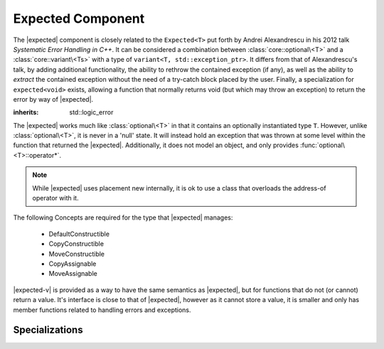 Expected Component
==================

.. default-domain:: cpp

.. |expected-v| replace:: :class:`expected\<void>`
.. |expected| replace:: :class:`expected <expected\<T>>`

The |expected| component is closely related to the ``Expected<T>`` put
forth by Andrei Alexandrescu in his 2012 talk *Systematic Error Handling in
C++*. It can be considered a combination between :class:`core::optional\<T>`
and a :class:`core::variant\<Ts>` with a type of
``variant<T, std::exception_ptr>``. It differs from that of Alexandrescu's
talk, by adding additional functionality, the ability to rethrow the contained
exception (if any), as well as the ability to *extract* the contained exception
without the need of a try-catch block placed by the user. Finally, a
specialization for ``expected<void>`` exists, allowing a function that normally
returns void (but which may throw an exception) to return the error by way
of |expected|.

.. namespace:: core

.. class:: bad_expected_type

   :inherits: std::logic_error

.. class:: expected<T>

   The |expected| works much like :class:`optional\<T>` in that it
   contains an optionally instantiated type ``T``. However, unlike
   :class:`optional\<T>`, it is never in a 'null' state. It will instead hold
   an exception that was thrown at some level within the function that returned
   the |expected|. Additionally, it does not model an object, and
   only provides :func:`optional\<T>::operator*`.

   .. note:: While |expected| uses placement new internally, it
      is ok to use a class that overloads the address-of operator with it.

   The following Concepts are required for the type that |expected| manages:

    * DefaultConstructible
    * CopyConstructible
    * MoveConstructible
    * CopyAssignable
    * MoveAssignable

   .. type:: value_type

      Represents the given type ``T``.

   .. function:: explicit expected (std::exception_ptr) noexcept

      Initializes the |expected| with the given exception_ptr

   .. function:: explicit expected (value_type const&)
                 explicit expected (value_type&&) noexcept

      Initializes the |expected| with the given value.

   .. function:: expected (expected const&)
                 expected (expected&&) noexcept

      Properly initializes based on whether the incoming |expected| is valid
      or not. The state of the incoming |expected| does not change.

   .. function:: expected () noexcept

      Default initializes the :type:`value_type` contained within the
      |expected|

   .. function:: expected& operator = (expected const&)
                 expected& operator = (expected&&)

      Sets the state of ``*this`` to be equivalent to, or hold the data
      contained within the incoming |expected|

   .. function:: expected& operator = (value_type const&)
                 expected& operator = (value_type&&) noexcept

      Initializes the |expected| :type:`value_type` with the assigned value.
      If the |expected| holds an exception_ptr, it is destructed, and
      the :type:`value_type` is initialized (and not assigned) the incoming
      value.

   .. function:: operator bool () const noexcept

      This function is an explicit conversion operator.

      :returns: Whether the |expected| is valid or not.

   .. function:: value_type const& operator * () const
                 value_type& operator * () const

      Both overloads of this function are marked ``noexcept(false)``. Throws if
      the |expected| is invalid.

      :returns: The object managed by |expected|
      :throws: The exception managed by |expected|

   .. function:: value_type const& value () const
                 value_type& value () const

      Both overloads of this function are marked ``noexcept(false)``. Throws if
      the |expected| is invalid.

      :returns: The object managed by |expected|
      :throws: The exception managed by |expected|

   .. function:: std::exception_ptr get_ptr () const

      Mark as ``noexcept(false)``. Throws :class:`bad_expected_type` if the
      |expected| is valid.

      :returns: The exception pointer managed by the |expected|
      :throws: :class:`bad_expected_type`

   .. function:: value_or<U>(U&& value)

      Returns the object managed by the |expected| if it is valid, otherwise
      *value* is returned. :type:`value_type` must be constructible with
      *U*.

      Behavior differs depending on whether |expected| is an lvalue or
      rvalue. When it is an lvalue, the managed object (if any) is copied
      and returned. When it is an rvalue, the managed object is moved out of
      the |expected|.

   .. function:: void swap (expected& that) noexcept

      Noexcept only if ``std::is_nothrow_move_constructible<value_type>``
      and ``noexcept(std::swap<value_type>)`` are true.

      If both |expected| are valid, then their values are swapped.
      If both |expected| are invalid, then their exception_ptr's are swapped

      Otherwise, the valid and invalid state between both |expected| is swapped
      and the 'valid' object is moved into the 'invalid' object.

   .. function:: E expect<E> () const

      Marked as ``noexcept(false)``. This function will attempt to extract the
      given exception type *E*. If the |expected| is valid,
      :class:`bad_expected_type` is thrown. If the |expected| is invalid, but
      the given type *E* is *not* the correct exception type,
      :class:`std::nested_exception` with :class:`bad_expected_type` and the
      actual exception are thrown.

   .. function:: void raise () const

      Marked as ``noexcept(false)``. Throws the |expected| exception if the
      exception is invalid, otherwise throws :class:`bad_expected_type`.
      This function *always* throws and never returns.

      Has the ``[[noreturn]]`` attribute.

.. class:: expected<void>

   |expected-v| is provided as a way to have the same semantics as |expected|,
   but for functions that do not (or cannot) return a value. It's interface is
   close to that of |expected|, however as it cannot store a value, it is
   smaller and only has member functions related to handling errors and
   exceptions.

   .. type:: value_type

      Always ``void``. Provided for generic functions to allow for compile time
      selection and specialization of functions.

   .. function:: explicit expected (std::exception_ptr) noexcept

      Initializes (and invalidates) the |expected-v|.

   .. function:: expected (expected const& that) noexcept
                 expected (expected&& that) noexcept

      Copies or moves the exception_ptr stored within the |expected-v|.

   .. function:: expected& operator = (std::exception_ptr) noexcept

      Invalidates the |expected-v| if it isn't already.

   .. function:: expected& operator = (expected const&) noexcept
                 expected& operator = (expected&&) noexcept

      Assigns the contents of the incoming |expected-v| to ``*this``.

   .. function:: operator bool () const noexcept

      Works like |expected|'s explicit conversion operator. This function is
      *also* explicit.

   .. function:: std::exception_ptr get_ptr () const noexcept

      Returns the exception_ptr managed by the |expected-v|. May return a
      null exception_ptr. This differs from |expected| which may throw
      an exception if it is valid.

   .. function:: void swap (expected&) noexcept

      Swaps the |expected-v|'s exception_ptr's.

   .. function:: E expect<E> () const

      See :func:`expected\<T>::expect\<E>`

   .. function:: void raise () const

      See :func:`expected\<T>::raise`

.. function:: bool operator == (expected<T> const&, expected<T> const&)

   If both sides are valid, returns ``lhs.value() == rhs.value()``.
   Otherwise returns false.

.. function:: bool operator == (expected<T> const&, std::exception_ptr)

   If left hand side is valid, returns false.
   Otherwise compares the |expected| managed exception_ptr and the given
   ptr.

.. function:: bool operator == (std::exception_ptr, expected<T> const&)

   If right hand side is valid, returns false
   Otherwise returns whether the |expected| holds the same exception_ptr

.. function:: bool operator == (expected<T> const&, T const&)

   If the left hand side is invalid, returns false
   Otherwise returns ``lhs.value() == value``

.. function:: bool operator == (T const&, expected<T> const&)

   If the right hand side is invalid, returns false
   Otherwise returns ``value == rhs.value()``.

.. function:: bool operator < (expected<T> const&, expected<T> const&)

   If the left hand side is invalid, returns false.
   If the right hand side is invalid, return true.
   Otherwise returns ``std::less<T> { }(lhs.value(), rhs.value())``.

.. function:: bool operator < (expected<T> const&, T const&)

   If the left hand side is invalid, returns true
   Otherwise returns ``std::less<T> { }(lhs.value(), value)``

.. function:: bool operator == (expected<void> const&, expected<void> const&)

   Returns whether the |expected-v| have the same exception_ptr.

.. function:: auto make_expected<T>(T&& value) noexcept

   Returns a valid |expected| containing a T constructed with *value*.

.. function:: auto make_expected<T>(std::exception_ptr) noexcept

   Returns an invalidated |expected| containing the given exception_ptr.

Specializations
---------------

.. namespace:: std

.. function:: void swap(expected<T>& lhs, expected<T>& rhs) noexcept

   Marked as ``noexcept(noexcept(lhs.swap(rhs)))``. Calls ``lhs.swap(rhs)``.
